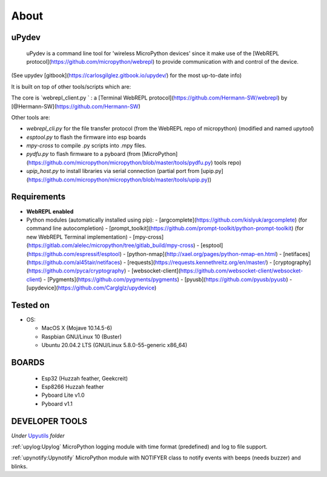 About
=====

uPydev
------

 uPydev is a command line tool for 'wireless MicroPython devices' since it make use of the [WebREPL protocol](https://github.com/micropython/webrepl)  to provide communication with and control of the device.

(See upydev [gitbook](https://carlosgilglez.gitbook.io/upydev/) for the most up-to-date info)

It is built on top of other tools/scripts which are:

The core is `webrepl_client.py ` : a [Terminal WebREPL protocol](https://github.com/Hermann-SW/webrepl)  by [@Hermann-SW](https://github.com/Hermann-SW)

Other tools are:

* `webrepl_cli.py`  for the file transfer protocol (from the WebREPL repo of micropython) (modified and named `upytool`)
* `esptool.py` to flash the firmware into esp boards
* `mpy-cross`  to compile .py scripts into .mpy files.
* `pydfu.py` to flash firmware to a pyboard (from [MicroPython](https://github.com/micropython/micropython/blob/master/tools/pydfu.py) tools repo)
* `upip_host.py` to install libraries via serial connection (partial port from [upip.py](https://github.com/micropython/micropython/blob/master/tools/upip.py))



Requirements
------------

- **WebREPL enabled**
- Python modules (automatically installed using pip):
  - [argcomplete](https://github.com/kislyuk/argcomplete) (for command line autocompletion)
  - [prompt_toolkit](https://github.com/prompt-toolkit/python-prompt-toolkit) (for new WebREPL Terminal implementation)
  - [mpy-cross](https://gitlab.com/alelec/micropython/tree/gitlab_build/mpy-cross)
  - [esptool](https://github.com/espressif/esptool)
  - [python-nmap](http://xael.org/pages/python-nmap-en.html)
  - [netifaces](https://github.com/al45tair/netifaces)
  - [requests](https://requests.kennethreitz.org/en/master/)
  - [cryptography](https://github.com/pyca/cryptography)
  - [websocket-client](https://github.com/websocket-client/websocket-client)
  - [Pygments](https://github.com/pygments/pygments)
  - [pyusb](https://github.com/pyusb/pyusb)
  - [upydevice](https://github.com/Carglglz/upydevice)

Tested on
---------

- OS:

  - MacOS X (Mojave 10.14.5-6)
  - Raspbian GNU/Linux 10 (Buster)
  - Ubuntu 20.04.2 LTS (GNU/Linux 5.8.0-55-generic x86_64)



BOARDS
------

  - Esp32 (Huzzah feather, Geekcreit)

  - Esp8266 Huzzah feather

  - Pyboard Lite v1.0

  - Pyboard v1.1



DEVELOPER TOOLS
----------------
*Under* `Upyutils <https://github.com/Carglglz/upydev/tree/master/upyutils>`_
*folder*


:ref:`upylog:Upylog`
MicroPython logging module with time format (predefined) and log to file support.

:ref:`upynotify:Upynotify`
MicroPython module with NOTIFYER class to notify events with beeps (needs buzzer) and blinks.
